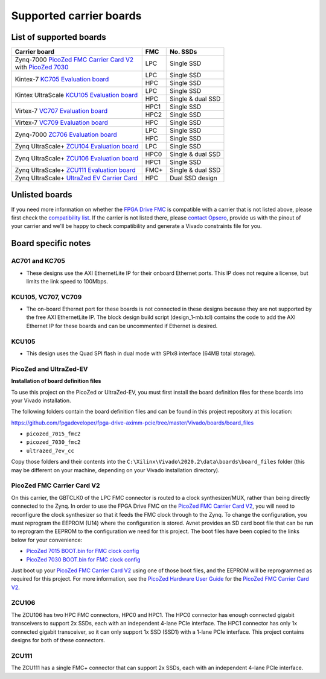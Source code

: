 ========================
Supported carrier boards
========================

List of supported boards
========================

+-----------------------------------------------------------------------+------+---------------------+ 
| Carrier board                                                         | FMC  | No. SSDs            |
+=======================================================================+======+=====================+ 
| | Zynq-7000 `PicoZed FMC Carrier Card V2`_                            | LPC  | Single SSD          |
| | with `PicoZed 7030`_                                                |      |                     |
+-----------------------------------------------------------------------+------+---------------------+ 
| Kintex-7 `KC705 Evaluation board`_                                    | LPC  | Single SSD          |
|                                                                       +------+---------------------+ 
|                                                                       | HPC  | Single SSD          |
+-----------------------------------------------------------------------+------+---------------------+ 
| Kintex UltraScale `KCU105 Evaluation board`_                          | LPC  | Single SSD          |
|                                                                       +------+---------------------+ 
|                                                                       | HPC  | Single & dual SSD   |
+-----------------------------------------------------------------------+------+---------------------+ 
| Virtex-7 `VC707 Evaluation board`_                                    | HPC1 | Single SSD          |
|                                                                       +------+---------------------+ 
|                                                                       | HPC2 | Single SSD          |
+-----------------------------------------------------------------------+------+---------------------+ 
| Virtex-7 `VC709 Evaluation board`_                                    | HPC  | Single SSD          |
+-----------------------------------------------------------------------+------+---------------------+ 
| Zynq-7000 `ZC706 Evaluation board`_                                   | LPC  | Single SSD          |
|                                                                       +------+---------------------+ 
|                                                                       | HPC  | Single SSD          |
+-----------------------------------------------------------------------+------+---------------------+ 
| Zynq UltraScale+ `ZCU104 Evaluation board`_                           | LPC  | Single SSD          |
+-----------------------------------------------------------------------+------+---------------------+ 
| Zynq UltraScale+ `ZCU106 Evaluation board`_                           | HPC0 | Single & dual SSD   |
|                                                                       +------+---------------------+ 
|                                                                       | HPC1 | Single SSD          |
+-----------------------------------------------------------------------+------+---------------------+ 
| Zynq UltraScale+ `ZCU111 Evaluation board`_                           | FMC+ | Single & dual SSD   |
+-----------------------------------------------------------------------+------+---------------------+ 
| Zynq UltraScale+ `UltraZed EV Carrier Card`_                          | HPC  | Dual SSD design     |
+-----------------------------------------------------------------------+------+---------------------+ 

Unlisted boards
===============

If you need more information on whether the `FPGA Drive FMC`_ is compatible with a carrier that is not listed above, please first check the
`compatibility list`_. If the carrier is not listed there, please `contact Opsero`_,
provide us with the pinout of your carrier and we'll be happy to check compatibility and generate a Vivado constraints file for you.

Board specific notes
====================

AC701 and KC705
---------------

* These designs use the AXI EthernetLite IP for their onboard Ethernet ports. This IP does not require a license, but 
  limits the link speed to 100Mbps.

KCU105, VC707, VC709
--------------------

* The on-board Ethernet port for these boards is not connected in these designs because they are not supported by
  the free AXI EthernetLite IP. The block design build script (design_1-mb.tcl) contains the code to add the AXI Ethernet IP
  for these boards and can be uncommented if Ethernet is desired.

KCU105
------

* This design uses the Quad SPI flash in dual mode with SPIx8 interface (64MB total storage).

PicoZed and UltraZed-EV
-----------------------

**Installation of board definition files**

To use this project on the PicoZed or UltraZed-EV, you must first install the board definition files
for these boards into your Vivado installation.

The following folders contain the board definition files and can be found in this project repository at this location:

https://github.com/fpgadeveloper/fpga-drive-aximm-pcie/tree/master/Vivado/boards/board_files

* ``picozed_7015_fmc2``
* ``picozed_7030_fmc2``
* ``ultrazed_7ev_cc``

Copy those folders and their contents into the ``C:\Xilinx\Vivado\2020.2\data\boards\board_files`` folder (this may
be different on your machine, depending on your Vivado installation directory).

PicoZed FMC Carrier Card V2
---------------------------

On this carrier, the GBTCLK0 of the LPC FMC connector is routed to a clock synthesizer/MUX, rather than being directly
connected to the Zynq. In order to use the FPGA Drive FMC on the `PicoZed FMC Carrier Card V2`_, 
you will need to reconfigure the clock synthesizer so that it feeds the FMC clock through to the Zynq. To change the configuration,
you must reprogram the EEPROM (U14) where the configuration is stored. Avnet provides an SD card boot file that can be run to
reprogram the EEPROM to the configuration we need for this project. The boot files have been copied to the links below for your
convenience:

* `PicoZed 7015 BOOT.bin for FMC clock config <https://opsero.com/downloads/picozed/pz_7015_fmc_clock.zip>`_
* `PicoZed 7030 BOOT.bin for FMC clock config <https://opsero.com/downloads/picozed/pz_7030_fmc_clock.zip>`_

Just boot up your `PicoZed FMC Carrier Card V2`_
using one of those boot files, and the EEPROM will be reprogrammed as required for this project. For more information,
see the `PicoZed Hardware User Guide`_ for the `PicoZed FMC Carrier Card V2`_.

ZCU106
------

The ZCU106 has two HPC FMC connectors, HPC0 and HPC1. The HPC0 connector has enough connected gigabit transceivers to support
2x SSDs, each with an independent 4-lane PCIe interface. The HPC1 connector has only 1x connected gigabit transceiver, so it can only
support 1x SSD (SSD1) with a 1-lane PCIe interface. This project contains designs for both of these connectors.

ZCU111
------

The ZCU111 has a single FMC+ connector that can support 2x SSDs, each with an independent 4-lane PCIe interface.




.. _contact Opsero: https://opsero.com/contact-us
.. _compatibility list: https://fpgadrive.com/technical-info/
.. _FPGA Drive FMC: https://fpgadrive.com
.. _PicoZed FMC Carrier Card V2: http://zedboard.org/product/picozed-fmc-carrier-card-v2
.. _PicoZed 7030: http://picozed.org
.. _UltraZed EV Carrier Card: https://www.xilinx.com/products/boards-and-kits/1-y3n9v1.html
.. _ZC706 Evaluation board: https://www.xilinx.com/zc706
.. _ZCU104 Evaluation board: https://www.xilinx.com/zcu104
.. _ZCU106 Evaluation board: https://www.xilinx.com/zcu106
.. _ZCU111 Evaluation board: https://www.xilinx.com/zcu111
.. _KC705 Evaluation board: https://www.xilinx.com/kc705
.. _KCU105 Evaluation board: https://www.xilinx.com/kcu105
.. _VC707 Evaluation board: https://www.xilinx.com/vc707
.. _VC709 Evaluation board: https://www.xilinx.com/vc709
.. _PicoZed Hardware User Guide: https://www.element14.com/community/servlet/JiveServlet/downloadBody/90974-102-2-394635/5279-UG-PicoZed-7015-7030-V2_1.pdf